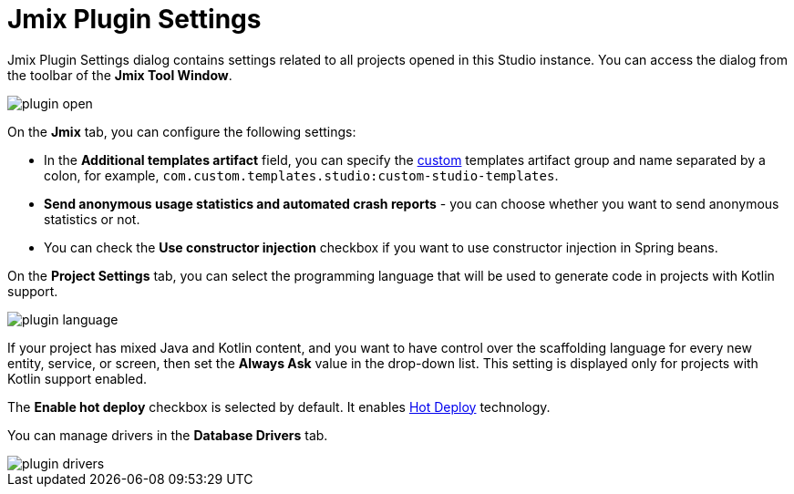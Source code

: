 = Jmix Plugin Settings

Jmix Plugin Settings dialog contains settings related to all projects opened in this Studio instance. You can access the dialog from the toolbar of the *Jmix Tool Window*.

image::plugin-open.png[align="center"]

On the *Jmix* tab, you can configure the following settings:

* In the *Additional templates artifact* field, you can specify the xref:studio:custom-project-templates.adoc[custom] templates artifact group and name separated by a colon, for example, `com.custom.templates.studio:custom-studio-templates`.
* *Send anonymous usage statistics and automated crash reports* - you can choose whether you want to send anonymous statistics or not.
* You can check the *Use constructor injection* checkbox if you want to use constructor injection in Spring beans.

On the *Project Settings* tab, you can select the programming language that will be used to generate code in projects with Kotlin support.

image::plugin-language.png[align="center"]

If your project has mixed Java and Kotlin content, and you want to have control over the scaffolding language for every new entity, service, or screen, then set the *Always Ask* value in the drop-down list. This setting is displayed only for projects with Kotlin support enabled.

The *Enable hot deploy* checkbox is selected by default. It enables xref:studio:hot-deploy.adoc[Hot Deploy] technology.

You can manage drivers in the *Database Drivers* tab.

image::plugin-drivers.png[align="center"]